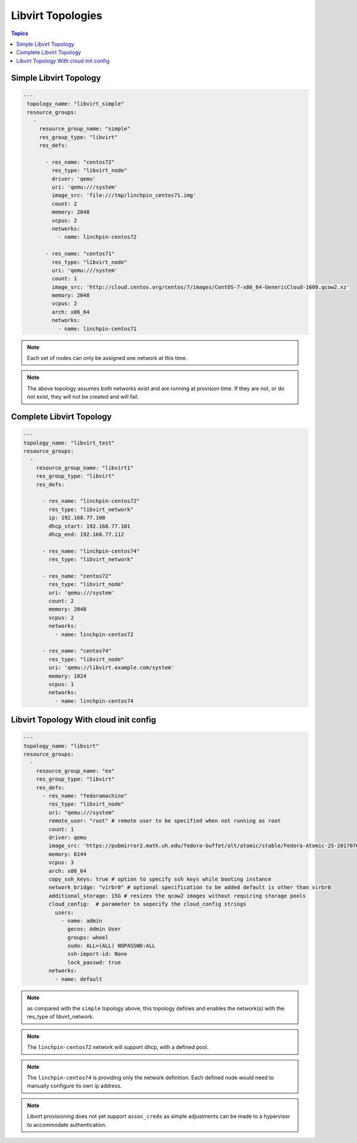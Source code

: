 Libvirt Topologies
==================

.. contents:: Topics

.. _libvirt_topologies:


Simple Libvirt Topology
`````````````````````````

.. code-block:: yaml

   ---
    topology_name: "libvirt_simple"
    resource_groups:
      -
        resource_group_name: "simple"
        res_group_type: "libvirt"
        res_defs:

          - res_name: "centos72"
            res_type: "libvirt_node"
            driver: 'qemu'
            uri: 'qemu:///system'
            image_src: 'file:///tmp/linchpin_centos71.img'
            count: 2
            memory: 2048
            vcpus: 2
            networks:
              - name: linchpin-centos72

          - res_name: "centos71"
            res_type: "libvirt_node"
            uri: 'qemu:///system'
            count: 1
            image_src: 'http://cloud.centos.org/centos/7/images/CentOS-7-x86_64-GenericCloud-1608.qcow2.xz'
            memory: 2048
            vcpus: 2
            arch: x86_64
            networks:
              - name: linchpin-centos71

.. note:: Each set of nodes can only be assigned one network at this time.

.. note:: The above topology assumes both networks exist and are running at
    provision time. If they are not, or do not exist, they will not be created
    and will fail.

Complete Libvirt Topology
`````````````````````````

.. code-block:: yaml

    ---
    topology_name: "libvirt_test"
    resource_groups:
      -
        resource_group_name: "libvirt1"
        res_group_type: "libvirt"
        res_defs:

          - res_name: "linchpin-centos72"
            res_type: "libvirt_network"
            ip: 192.168.77.100
            dhcp_start: 192.168.77.101
            dhcp_end: 192.168.77.112

          - res_name: "linchpin-centos74"
            res_type: "libvirt_network"

          - res_name: "centos72"
            res_type: "libvirt_node"
            uri: 'qemu:///system'
            count: 2
            memory: 2048
            vcpus: 2
            networks:
              - name: linchpin-centos72

          - res_name: "centos74"
            res_type: "libvirt_node"
            uri: 'qemu://libvirt.example.com/system'
            memory: 1024
            vcpus: 1
            networks:
              - name: linchpin-centos74

Libvirt Topology With cloud init config
```````````````````````````````````````
.. code-block:: yaml

    ---
    topology_name: "libvirt"
    resource_groups:
      -
        resource_group_name: "ex"
        res_group_type: "libvirt"
        res_defs:
          - res_name: "fedoramachine"
            res_type: "libvirt_node"
            uri: "qemu:///system"
            remote_user: "root" # remote user to be specified when not running as root
            count: 1
            driver: qemu
            image_src: 'https://pubmirror2.math.uh.edu/fedora-buffet/alt/atomic/stable/Fedora-Atomic-25-20170705.0/CloudImages/x86_64/images/Fedora-Atomic-25-20170705.0.x86_64.qcow2' # image url to be specified
            memory: 6144
            vcpus: 3
            arch: x86_64
            copy_ssh_keys: true # option to specify ssh keys while booting instance 
            network_bridge: "virbr0" # optional specification to be added default is other than virbr0
            additional_storage: 15G # resizes the qcow2 images without requiring storage pools
            cloud_config:  # parameter to sepecify the cloud_config strings
              users:
                - name: admin
                  gecos: Admin User
                  groups: wheel
                  sudo: ALL=(ALL) NOPASSWD:ALL
                  ssh-import-id: None
                  lock_passwd: true
            networks:
              - name: default



.. note:: as compared with the ``simple`` topology above, this topology
    defines and enables the network(s) with the res_type of libvirt_network.

.. note:: The ``linchpin-centos72`` network will support dhcp, with a defined pool.

.. note:: The ``linchpin-centos74`` is providing only the network definition.
    Each defined node would need to manually configure its own ip address.

.. note:: Libvirt provisioning does not yet support ``assoc_creds`` as simple
    adjustments can be made to a hypervisor to accommodate authentication.
